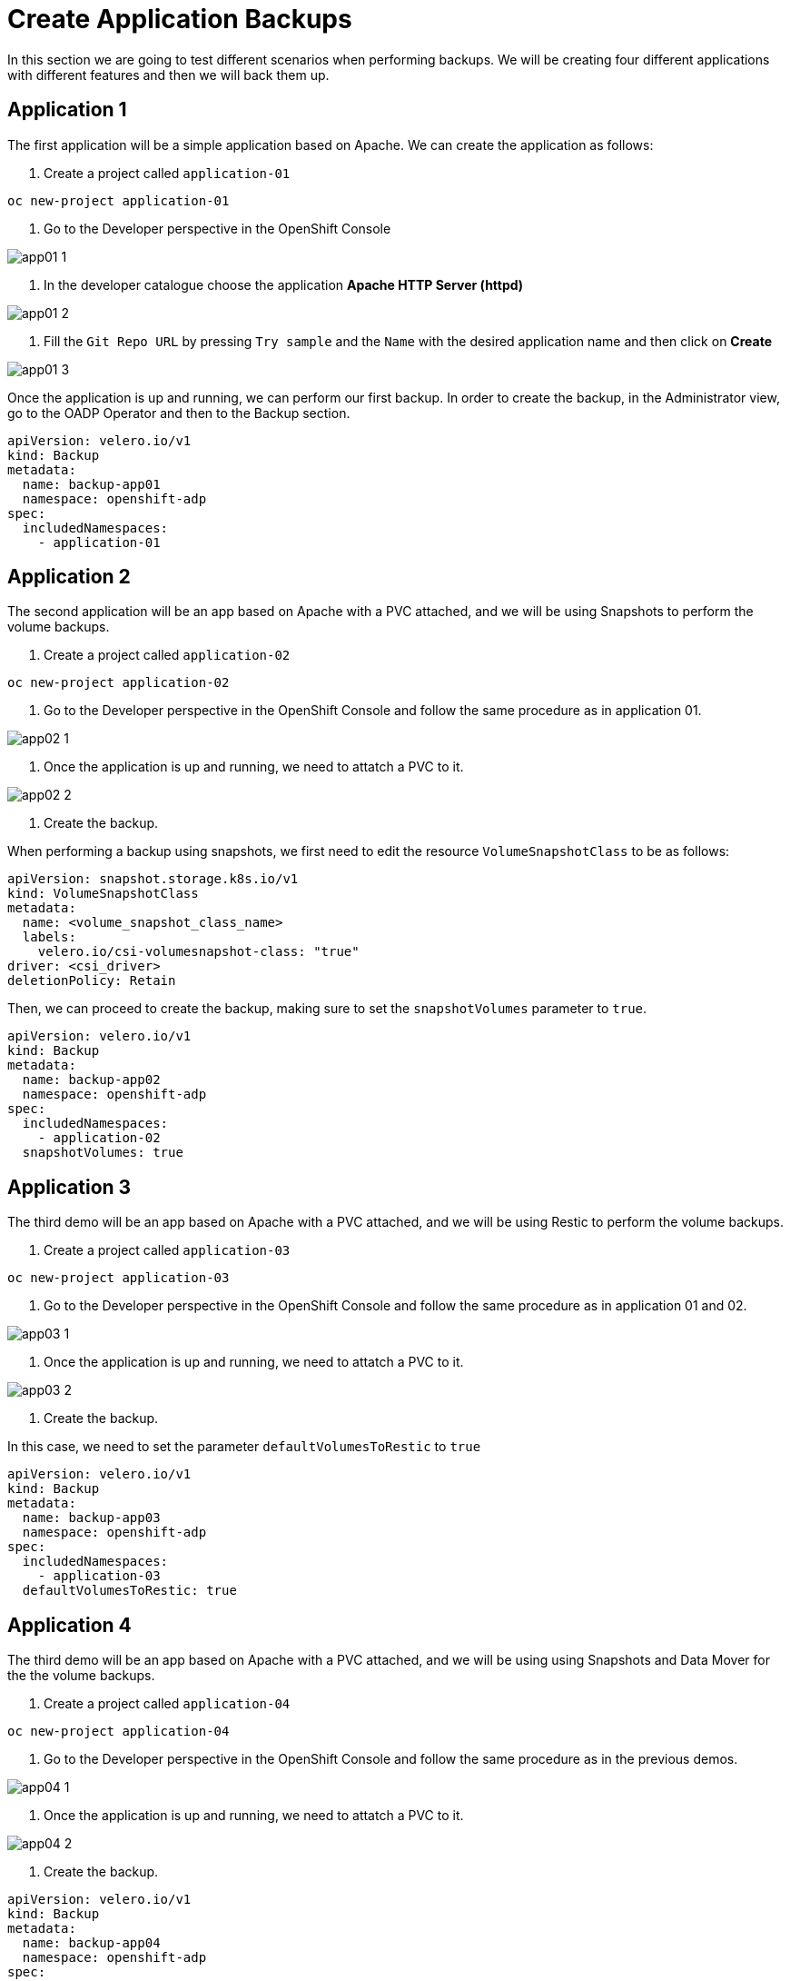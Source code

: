 = Create Application Backups

In this section we are going to test different scenarios when performing backups. We will be creating four different applications with different features and then we will back them up.

[#app1]
== Application 1

The first application will be a simple application based on Apache. We can create the application as follows:

1. Create a project called `application-01`

----
oc new-project application-01
----

2. Go to the Developer perspective in the OpenShift Console

image::backups/app01-1.png[]

3. In the developer catalogue choose the application *Apache HTTP Server (httpd)* 

image::backups/app01-2.png[]

4. Fill the `Git Repo URL` by pressing `Try sample` and the `Name` with the desired application name and then click on *Create*

image::backups/app01-3.png[]

Once the application is up and running, we can perform our first backup. In order to create the backup, in the Administrator view, go to the OADP Operator and then to the Backup section.

[source,yaml,subs="+macros,+attributes"]

----

apiVersion: velero.io/v1
kind: Backup
metadata:
  name: backup-app01
  namespace: openshift-adp
spec:
  includedNamespaces:
    - application-01

----


[#app2]
== Application 2

The second application will be an app based on Apache with a PVC attached, and we will be using Snapshots to perform the volume backups.

1. Create a project called `application-02`

----
oc new-project application-02
----

2. Go to the Developer perspective in the OpenShift Console and follow the same procedure as in application 01.

image::backups/app02-1.png[]

3. Once the application is up and running, we need to attatch a PVC to it.

image::backups/app02-2.png[]

4. Create the backup.

When performing a backup using snapshots, we first need to edit the resource `VolumeSnapshotClass` to be as follows:

[source,yaml,subs="+macros,+attributes"]

----

apiVersion: snapshot.storage.k8s.io/v1
kind: VolumeSnapshotClass
metadata:
  name: <volume_snapshot_class_name>
  labels:
    velero.io/csi-volumesnapshot-class: "true"
driver: <csi_driver>
deletionPolicy: Retain

----

Then, we can proceed to create the backup, making sure to set the `snapshotVolumes` parameter to `true`.

[source,yaml,subs="+macros,+attributes"]

----

apiVersion: velero.io/v1
kind: Backup
metadata:
  name: backup-app02
  namespace: openshift-adp
spec:
  includedNamespaces:
    - application-02
  snapshotVolumes: true

----


[#app3]
== Application 3

The third demo will be an app based on Apache with a PVC attached, and we will be using Restic to perform the volume backups.

1. Create a project called `application-03`

----
oc new-project application-03
----

2. Go to the Developer perspective in the OpenShift Console and follow the same procedure as in application 01 and 02.

image::backups/app03-1.png[]

3. Once the application is up and running, we need to attatch a PVC to it.

image::backups/app03-2.png[]

4. Create the backup.

In this case, we need to set the parameter `defaultVolumesToRestic` to `true`

[source,yaml,subs="+macros,+attributes"]

----

apiVersion: velero.io/v1
kind: Backup
metadata:
  name: backup-app03
  namespace: openshift-adp
spec:
  includedNamespaces:
    - application-03
  defaultVolumesToRestic: true

----

[#app4]
== Application 4

The third demo will be an app based on Apache with a PVC attached, and we will be using using Snapshots and Data Mover for the the volume backups.

1. Create a project called `application-04`

----
oc new-project application-04
----

2. Go to the Developer perspective in the OpenShift Console and follow the same procedure as in the previous demos.

image::backups/app04-1.png[]

3. Once the application is up and running, we need to attatch a PVC to it.

image::backups/app04-2.png[]

4. Create the backup.



[source,yaml,subs="+macros,+attributes"]

----

apiVersion: velero.io/v1
kind: Backup
metadata:
  name: backup-app04
  namespace: openshift-adp
spec:
  includedNamespaces:
    - application-04
  snapshotVolumes: true

----
